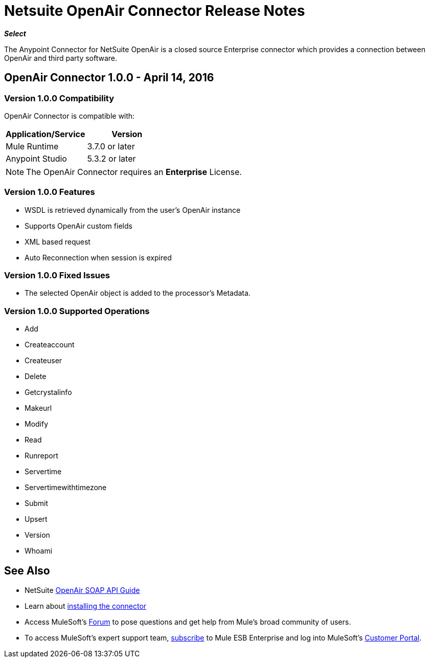 = Netsuite OpenAir Connector Release Notes
:keywords: openair, netsuite, release notes


*_Select_*

The Anypoint Connector for NetSuite OpenAir is a closed source Enterprise connector which provides a connection between OpenAir and third party software.

== OpenAir Connector 1.0.0 - April 14, 2016

=== Version 1.0.0 Compatibility

OpenAir Connector is compatible with:

[cols=",",options="header",]
|===
|Application/Service |Version
|Mule Runtime |3.7.0 or later
|Anypoint Studio |5.3.2 or later
|===

[NOTE]
The OpenAir Connector requires an *Enterprise* License.


=== Version 1.0.0 Features
* WSDL is retrieved dynamically from the user's OpenAir instance
* Supports OpenAir custom fields
* XML based request
* Auto Reconnection when session is expired

=== Version 1.0.0 Fixed Issues
* The selected OpenAir object is added to the processor's Metadata.

=== Version 1.0.0 Supported Operations
* Add
* Createaccount
* Createuser
* Delete
* Getcrystalinfo
* Makeurl
* Modify
* Read
* Runreport
* Servertime
* Servertimewithtimezone
* Submit
* Upsert
* Version
* Whoami

== See Also

* NetSuite link:http://www.openair.com/download/NetSuiteOpenAirSOAPAPIGuide.pdf[OpenAir SOAP API Guide]
* Learn about link:/mule-fundamentals/v/3.7/anypoint-exchange#installing-a-connector-from-anypoint-exchange[installing the connector]
* Access MuleSoft's link:http://forum.mulesoft.org/mulesoft[Forum] to pose questions and get help from Mule's broad community of users.
* To access MuleSoft's expert support team, link:http://www.mulesoft.com/mule-esb-subscription[subscribe] to Mule ESB Enterprise and log into MuleSoft's link:http://www.mulesoft.com/support-login[Customer Portal].
